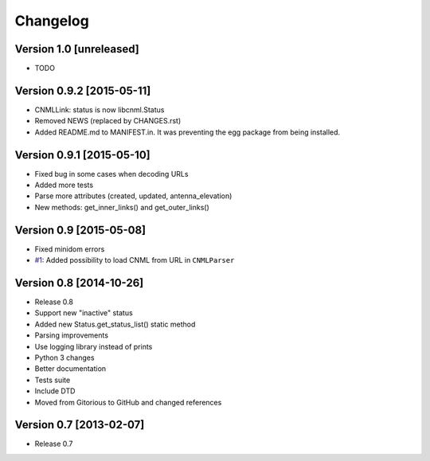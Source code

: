 Changelog
=========

Version 1.0 [unreleased]
------------------------

- TODO

Version 0.9.2 [2015-05-11]
--------------------------

- CNMLLink: status is now libcnml.Status
- Removed NEWS (replaced by CHANGES.rst)
- Added README.md to MANIFEST.in. It was preventing the egg package from being installed.

Version 0.9.1 [2015-05-10]
--------------------------

- Fixed bug in some cases when decoding URLs
- Added more tests
- Parse more attributes (created, updated, antenna_elevation)
- New methods: get_inner_links() and get_outer_links()

Version 0.9 [2015-05-08]
------------------------

- Fixed minidom errors
- `#1 <https://github.com/PabloCastellano/libcnml/pull/1>`_: Added possibility to load CNML from URL in ``CNMLParser``

Version 0.8 [2014-10-26]
------------------------

- Release 0.8
- Support new "inactive" status
- Added new Status.get_status_list() static method
- Parsing improvements
- Use logging library instead of prints
- Python 3 changes
- Better documentation
- Tests suite
- Include DTD
- Moved from Gitorious to GitHub and changed references

Version 0.7 [2013-02-07]
------------------------

- Release 0.7
